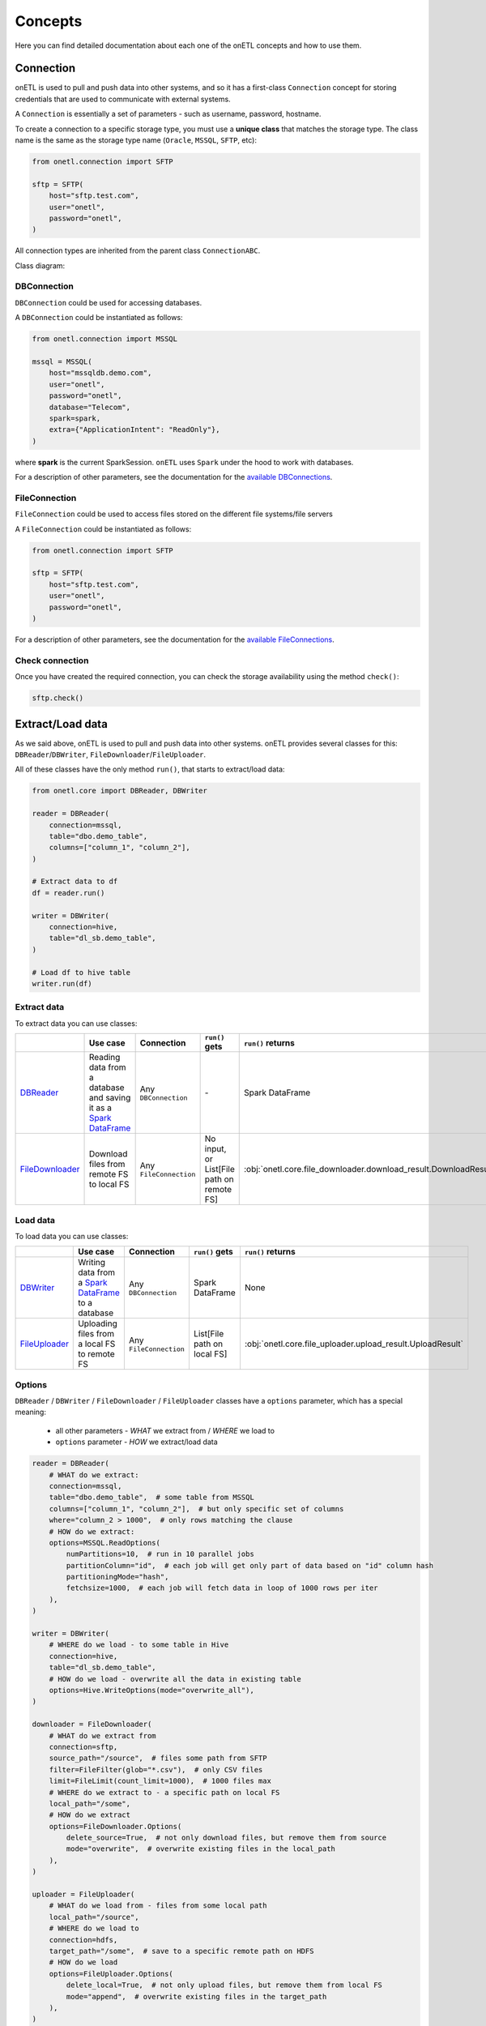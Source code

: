 ********
Concepts
********

Here you can find detailed documentation about each one of the onETL concepts and how to use them.

Connection
==========

onETL is used to pull and push data into other systems, and so it has a first-class ``Connection`` concept for storing credentials that are used to communicate with external systems.

A ``Connection`` is essentially a set of parameters - such as username, password, hostname.

To create a connection to a specific storage type, you must use a **unique class** that matches the storage type. The class name is the same as the storage type name (``Oracle``, ``MSSQL``, ``SFTP``, etc):


.. code:: python

    from onetl.connection import SFTP

    sftp = SFTP(
        host="sftp.test.com",
        user="onetl",
        password="onetl",
    )

All connection types are inherited from the parent class ``ConnectionABC``.

Class diagram:

.. image:: static/classdiag.png

DBConnection
------------

``DBConnection`` could be used for accessing databases.

A ``DBConnection`` could be instantiated as follows:

.. code:: python

    from onetl.connection import MSSQL

    mssql = MSSQL(
        host="mssqldb.demo.com",
        user="onetl",
        password="onetl",
        database="Telecom",
        spark=spark,
        extra={"ApplicationIntent": "ReadOnly"},
    )

where  **spark** is the current SparkSession. ``onETL`` uses ``Spark`` under the hood to work with databases.

For a description of other parameters, see the documentation for the `available DBConnections <db_connection/clickhouse.html>`_.

FileConnection
--------------

``FileConnection`` could be used to access files stored on the different file systems/file servers

A ``FileConnection`` could be instantiated as follows:

.. code:: python

    from onetl.connection import SFTP

    sftp = SFTP(
        host="sftp.test.com",
        user="onetl",
        password="onetl",
    )

For a description of other parameters, see the documentation for the `available FileConnections <file_connection/ftp.html>`_.

Check connection
----------------

Once you have created the required connection, you can check the storage availability using the method ``check()``:

.. code:: python

    sftp.check()

Extract/Load data
=================

As we said above, onETL is used to pull and push data into other systems. onETL provides several classes for this: ``DBReader``/``DBWriter``, ``FileDownloader``/``FileUploader``.

All of these classes have the only method ``run()``, that starts to extract/load data:

.. code:: python

    from onetl.core import DBReader, DBWriter

    reader = DBReader(
        connection=mssql,
        table="dbo.demo_table",
        columns=["column_1", "column_2"],
    )

    # Extract data to df
    df = reader.run()

    writer = DBWriter(
        connection=hive,
        table="dl_sb.demo_table",
    )

    # Load df to hive table
    writer.run(df)

Extract data
------------

To extract data you can use classes:

+------------------------------------------------+--------------------------------------------------------------------------------------------------------------------------------------------------------------------------------------+-------------------------+-------------------------------------------+------------------------------------------------------------------+
|                                                | Use case                                                                                                                                                                             | Connection              | ``run()`` gets                            | ``run()`` returns                                                |
+================================================+======================================================================================================================================================================================+=========================+===========================================+==================================================================+
| `DBReader <core/db_reader.html>`_              | Reading data from a database and saving it as a `Spark DataFrame <https://spark.apache.org/docs/latest/api/python/reference/api/pyspark.sql.DataFrame.html#pyspark.sql.DataFrame>`_  | Any ``DBConnection``    | \-                                        | Spark DataFrame                                                  |
+------------------------------------------------+--------------------------------------------------------------------------------------------------------------------------------------------------------------------------------------+-------------------------+-------------------------------------------+------------------------------------------------------------------+
| `FileDownloader <core/file_downloader.html>`_  | Download files from remote FS to local FS                                                                                                                                            | Any ``FileConnection``  | No input, or List[File path on remote FS] | :obj:`onetl.core.file_downloader.download_result.DownloadResult` |
+------------------------------------------------+--------------------------------------------------------------------------------------------------------------------------------------------------------------------------------------+-------------------------+-------------------------------------------+------------------------------------------------------------------+

Load data
---------

To load data you can use classes:

+----------------------------------------------+-------------------------------------------------------------------------------------------------------------------------------------------------------------------------+--------------------------+-------------------------------+------------------------------------------------------------+
|                                              | Use case                                                                                                                                                                | Connection               | ``run()`` gets                | ``run()`` returns                                          |
+==============================================+=========================================================================================================================================================================+==========================+===============================+============================================================+
| `DBWriter <core/db_writer.html>`_            | Writing data from a `Spark DataFrame <https://spark.apache.org/docs/latest/api/python/reference/api/pyspark.sql.DataFrame.html#pyspark.sql.DataFrame>`_ to a database   | Any ``DBConnection``     | Spark DataFrame               | None                                                       |
+----------------------------------------------+-------------------------------------------------------------------------------------------------------------------------------------------------------------------------+--------------------------+-------------------------------+------------------------------------------------------------+
| `FileUploader <core/file_downloader.html>`_  | Uploading files from a local FS to remote FS                                                                                                                            | Any ``FileConnection``   | List[File path on local FS]   | :obj:`onetl.core.file_uploader.upload_result.UploadResult` |
+----------------------------------------------+-------------------------------------------------------------------------------------------------------------------------------------------------------------------------+--------------------------+-------------------------------+------------------------------------------------------------+

Options
-------

``DBReader`` / ``DBWriter`` / ``FileDownloader`` / ``FileUploader`` classes have a ``options``
parameter, which has a special meaning:

    * all other parameters - *WHAT* we extract from / *WHERE* we load to
    * ``options`` parameter - *HOW* we extract/load data

.. code:: python

    reader = DBReader(
        # WHAT do we extract:
        connection=mssql,
        table="dbo.demo_table",  # some table from MSSQL
        columns=["column_1", "column_2"],  # but only specific set of columns
        where="column_2 > 1000",  # only rows matching the clause
        # HOW do we extract:
        options=MSSQL.ReadOptions(
            numPartitions=10,  # run in 10 parallel jobs
            partitionColumn="id",  # each job will get only part of data based on "id" column hash
            partitioningMode="hash",
            fetchsize=1000,  # each job will fetch data in loop of 1000 rows per iter
        ),
    )

    writer = DBWriter(
        # WHERE do we load - to some table in Hive
        connection=hive,
        table="dl_sb.demo_table",
        # HOW do we load - overwrite all the data in existing table
        options=Hive.WriteOptions(mode="overwrite_all"),
    )

    downloader = FileDownloader(
        # WHAT do we extract from
        connection=sftp,
        source_path="/source",  # files some path from SFTP
        filter=FileFilter(glob="*.csv"),  # only CSV files
        limit=FileLimit(count_limit=1000),  # 1000 files max
        # WHERE do we extract to - a specific path on local FS
        local_path="/some",
        # HOW do we extract
        options=FileDownloader.Options(
            delete_source=True,  # not only download files, but remove them from source
            mode="overwrite",  # overwrite existing files in the local_path
        ),
    )

    uploader = FileUploader(
        # WHAT do we load from - files from some local path
        local_path="/source",
        # WHERE do we load to
        connection=hdfs,
        target_path="/some",  # save to a specific remote path on HDFS
        # HOW do we load
        options=FileUploader.Options(
            delete_local=True,  # not only upload files, but remove them from local FS
            mode="append",  # overwrite existing files in the target_path
        ),
    )

More information about ``options`` could be found on DB connection and
``FileDownloader``/ ``FileUploader`` documentation

Read Strategies
---------------

onETL have several builtin strategies for reading data:

1. `Snapshot strategy <strategy/snapshot_strategy.html>`_ (default strategy)
2. `Incremental strategy <strategy/incremental_strategy.html>`_
3. `Snapshot batch strategy <strategy/snapshot_batch_strategy.html>`_
4. `Incremental batch strategy <strategy/incremental_batch_strategy.html>`_

For example, an incremental strategy allows you to get only new data from the table:

.. code:: python

    from onetl.strategy import IncrementalStrategy

    reader = DBReader(
        connection=mssql,
        table="dbo.demo_table",
        hwm_column="id",  # detect new data based on value of "id" column
    )

    # first run
    with IncrementalStrategy():
        df = reader.run()

    sleep(3600)

    # second run
    with IncrementalStrategy():
        # only rows, that appeared in the source since previous run
        df = reader.run()

or get only files which were not downloaded before:

.. code:: python

    from onetl.strategy import IncrementalStrategy

    downloader = FileDownloader(
        connection=sftp,
        source_path="/remote",
        local_path="/local",
        hwm_type="file_list",  # save all downloaded files to a list, and exclude files already present in this list
    )

    # first run
    with IncrementalStrategy():
        files = downloader.run()

    sleep(3600)

    # second run
    with IncrementalStrategy():
        # only files, that appeared in the source since previous run
        files = downloader.run()
